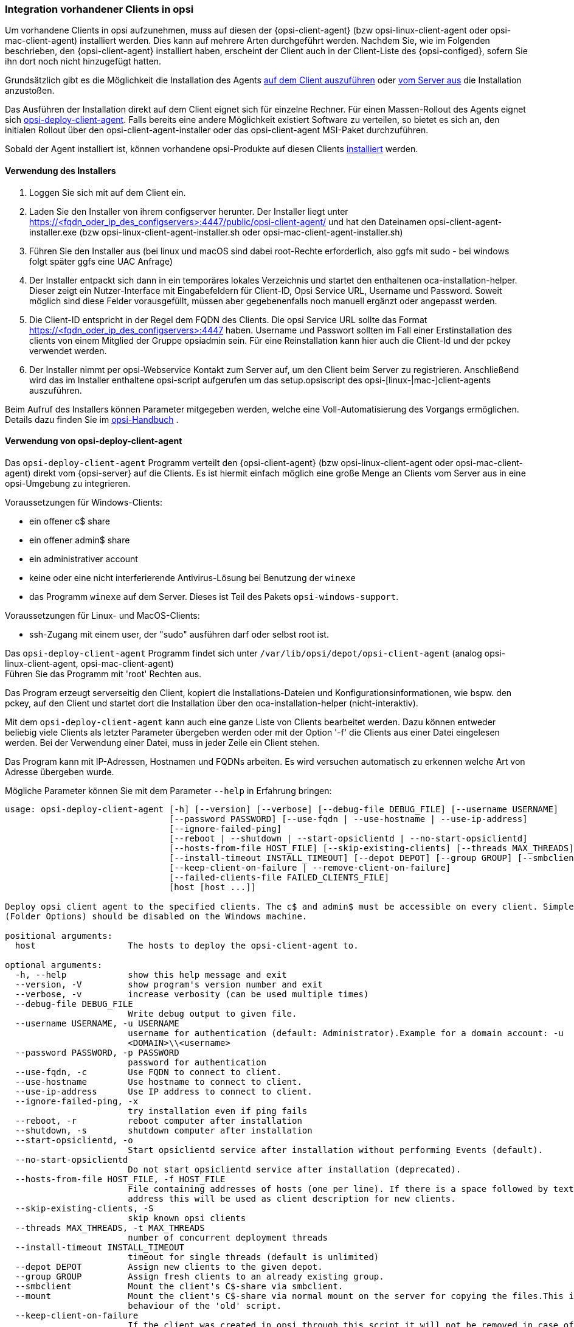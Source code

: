 [[firststeps-software-deployment-client-integration]]
=== Integration vorhandener Clients in opsi

Um vorhandene Clients in opsi aufzunehmen, muss auf diesen der {opsi-client-agent} (bzw opsi-linux-client-agent oder opsi-mac-client-agent) installiert werden.
Dies kann auf mehrere Arten durchgeführt werden.
Nachdem Sie, wie im Folgenden beschrieben, den {opsi-client-agent} installiert haben, erscheint der Client auch in der Client-Liste des {opsi-configed}, sofern Sie ihn dort noch nicht hinzugefügt hatten.

Grundsätzlich gibt es die Möglichkeit die Installation des Agents <<firststeps-software-deployment-client-integration-installer,auf dem Client auszuführen>> oder
xref:getting-started:adding-clients.adoc#firststeps-software-deployment-client-integration-opsi-deploy[vom Server aus]
die Installation anzustoßen.

Das Ausführen der Installation direkt auf dem Client eignet sich für einzelne Rechner.
Für einen Massen-Rollout des Agents eignet sich <<firststeps-software-deployment-client-integration-opsi-deploy,opsi-deploy-client-agent>>.
Falls bereits eine andere Möglichkeit existiert Software zu verteilen, so bietet es sich an, den initialen Rollout über den opsi-client-agent-installer oder das opsi-client-agent MSI-Paket durchzuführen.

Sobald der Agent installiert ist, können vorhandene opsi-Produkte auf diesen Clients
xref:rollout-products.adoc#firststeps-software-deployment-product-tests[installiert]
werden.


[[firststeps-software-deployment-client-integration-installer]]
==== Verwendung des Installers

. Loggen Sie sich mit auf dem Client ein.
. Laden Sie den Installer von ihrem configserver herunter. Der Installer liegt unter https://<fqdn_oder_ip_des_configservers>:4447/public/opsi-client-agent/ und hat den Dateinamen
opsi-client-agent-installer.exe (bzw opsi-linux-client-agent-installer.sh oder opsi-mac-client-agent-installer.sh)
. Führen Sie den Installer aus (bei linux und macOS sind dabei root-Rechte erforderlich, also ggfs mit sudo - bei windows folgt später ggfs eine UAC Anfrage)
. Der Installer entpackt sich dann in ein temporäres lokales Verzeichnis und startet den enthaltenen oca-installation-helper. Dieser zeigt ein Nutzer-Interface mit Eingabefeldern für
Client-ID, Opsi Service URL, Username und Password. Soweit möglich sind diese Felder vorausgefüllt, müssen aber gegebenenfalls noch manuell ergänzt oder angepasst werden.
. Die Client-ID entspricht in der Regel dem FQDN des Clients. Die opsi Service URL sollte das Format https://<fqdn_oder_ip_des_configservers>:4447 haben.
Username und Passwort sollten im Fall einer Erstinstallation des clients von einem Mitglied der Gruppe opsiadmin sein.
Für eine Reinstallation kann hier auch die Client-Id und der pckey verwendet werden.
. Der Installer nimmt per opsi-Webservice Kontakt zum Server auf, um den Client beim Server zu registrieren. Anschließend wird das im Installer enthaltene opsi-script
aufgerufen um das setup.opsiscript des opsi-[linux-|mac-]client-agents auszuführen.

Beim Aufruf des Installers können Parameter mitgegeben werden, welche eine Voll-Automatisierung des Vorgangs ermöglichen. Details dazu finden Sie im
ifeval::["{mode}" == "antora"]
xref:manual:client/opsi-client-agent.adoc#opsi-manual-clientagent-manual-installation[opsi-Handbuch]
endif::[]
ifeval::["{mode}"!= "antora"]
link:https://download.uib.de/4.2/documentation/html/opsi-manual-v4.2/opsi-manual-v4.2.html#opsi-manual-clientagent-subsequent-installation[opsi-Handbuch]
endif::[]
.

[[firststeps-software-deployment-client-integration-opsi-deploy]]
==== Verwendung von opsi-deploy-client-agent

Das `opsi-deploy-client-agent` Programm verteilt den {opsi-client-agent} (bzw opsi-linux-client-agent oder opsi-mac-client-agent) direkt vom {opsi-server} auf die Clients.
Es ist hiermit einfach möglich eine große Menge an Clients vom Server aus in eine opsi-Umgebung zu integrieren.

Voraussetzungen für Windows-Clients:

* ein offener c$ share
* ein offener admin$ share
* ein administrativer account
* keine oder eine nicht interferierende Antivirus-Lösung bei Benutzung der `winexe`
* das Programm `winexe` auf dem Server. Dieses ist Teil des Pakets `opsi-windows-support`.

Voraussetzungen für Linux- und MacOS-Clients:

* ssh-Zugang mit einem user, der "sudo" ausführen darf oder selbst root ist.

Das `opsi-deploy-client-agent` Programm findet sich unter `/var/lib/opsi/depot/opsi-client-agent` (analog opsi-linux-client-agent, opsi-mac-client-agent) +
Führen Sie das Programm mit 'root' Rechten aus.

Das Program erzeugt serverseitig den Client, kopiert die Installations-Dateien und Konfigurationsinformationen, wie bspw. den pckey, auf den Client
und startet dort die Installation über den oca-installation-helper (nicht-interaktiv).

Mit dem `opsi-deploy-client-agent` kann auch eine ganze Liste von Clients bearbeitet werden.
Dazu können entweder beliebig viele Clients als letzter Parameter übergeben werden oder mit der Option '-f' die Clients aus einer Datei eingelesen werden.
Bei der Verwendung einer Datei, muss in jeder Zeile ein Client stehen.

Das Program kann mit IP-Adressen, Hostnamen und FQDNs arbeiten. Es wird versuchen automatisch zu erkennen welche Art von Adresse übergeben wurde.

Mögliche Parameter können Sie mit dem Parameter `--help` in Erfahrung bringen:
[source,prompt]
----
usage: opsi-deploy-client-agent [-h] [--version] [--verbose] [--debug-file DEBUG_FILE] [--username USERNAME]
                                [--password PASSWORD] [--use-fqdn | --use-hostname | --use-ip-address]
                                [--ignore-failed-ping]
                                [--reboot | --shutdown | --start-opsiclientd | --no-start-opsiclientd]
                                [--hosts-from-file HOST_FILE] [--skip-existing-clients] [--threads MAX_THREADS]
                                [--install-timeout INSTALL_TIMEOUT] [--depot DEPOT] [--group GROUP] [--smbclient | --mount]
                                [--keep-client-on-failure | --remove-client-on-failure]
                                [--failed-clients-file FAILED_CLIENTS_FILE]
                                [host [host ...]]

Deploy opsi client agent to the specified clients. The c$ and admin$ must be accessible on every client. Simple File Sharing
(Folder Options) should be disabled on the Windows machine.

positional arguments:
  host                  The hosts to deploy the opsi-client-agent to.

optional arguments:
  -h, --help            show this help message and exit
  --version, -V         show program's version number and exit
  --verbose, -v         increase verbosity (can be used multiple times)
  --debug-file DEBUG_FILE
                        Write debug output to given file.
  --username USERNAME, -u USERNAME
                        username for authentication (default: Administrator).Example for a domain account: -u
                        <DOMAIN>\\<username>
  --password PASSWORD, -p PASSWORD
                        password for authentication
  --use-fqdn, -c        Use FQDN to connect to client.
  --use-hostname        Use hostname to connect to client.
  --use-ip-address      Use IP address to connect to client.
  --ignore-failed-ping, -x
                        try installation even if ping fails
  --reboot, -r          reboot computer after installation
  --shutdown, -s        shutdown computer after installation
  --start-opsiclientd, -o
                        Start opsiclientd service after installation without performing Events (default).
  --no-start-opsiclientd
                        Do not start opsiclientd service after installation (deprecated).
  --hosts-from-file HOST_FILE, -f HOST_FILE
                        File containing addresses of hosts (one per line). If there is a space followed by text after the
                        address this will be used as client description for new clients.
  --skip-existing-clients, -S
                        skip known opsi clients
  --threads MAX_THREADS, -t MAX_THREADS
                        number of concurrent deployment threads
  --install-timeout INSTALL_TIMEOUT
                        timeout for single threads (default is unlimited)
  --depot DEPOT         Assign new clients to the given depot.
  --group GROUP         Assign fresh clients to an already existing group.
  --smbclient           Mount the client's C$-share via smbclient.
  --mount               Mount the client's C$-share via normal mount on the server for copying the files.This imitates the
                        behaviour of the 'old' script.
  --keep-client-on-failure
                        If the client was created in opsi through this script it will not be removed in case of failure.
                        (DEFAULT)
  --remove-client-on-failure
                        If the client was created in opsi through this script it will be removed in case of failure.
  --failed-clients-file FAILED_CLIENTS_FILE
                        filename to store list of failed clients in
----
